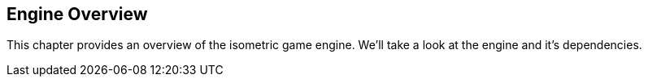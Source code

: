 == Engine Overview

This chapter provides an overview of the isometric game engine.
We'll take a look at the engine and it's dependencies.

